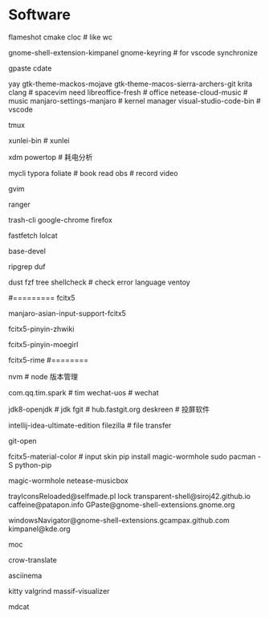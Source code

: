 * Software
flameshot
cmake
cloc # like wc
# (note: if turn on input method panel , all fcitx skin will don't work)
gnome-shell-extension-kimpanel
gnome-keyring              # for vscode synchronize
# gnome-shell-extension-unite
gpaste
cdate
# like ps painting
yay gtk-theme-mackos-mojave
gtk-theme-macos-sierra-archers-git
krita
clang                      # spacevim need
libreoffice-fresh          # office
netease-cloud-music        # music
manjaro-settings-manjaro   # kernel manager
visual-studio-code-bin     # vscode
# python-pip
tmux
# konsole(取消重拍)
xunlei-bin                 # xunlei
# (xtreme download manager)
xdm
powertop # 耗电分析
# mysql tool
mycli
typora
foliate                    # book read
obs                        # record video
# system clipboard link
gvim

# https://wiki.archlinux.org/title/Ranger_(%E7%AE%80%E4%BD%93%E4%B8%AD%E6%96%87)
ranger

# secure rm
trash-cli
google-chrome
firefox
# neofetch deprecate
fastfetch
lolcat
# ls -al | xclip
# 防火墙
# gufw
# xclip
# pacman
base-devel
# grep enhanced, like grep
ripgrep
duf
# like du -sh
dust
fzf
tree
shellcheck                 # check error language
ventoy
#
#========= fcitx5
# pacman (auto install fcitx-im)
manjaro-asian-input-support-fcitx5
# 词库 pacman
fcitx5-pinyin-zhwiki
# archlinuxcn
fcitx5-pinyin-moegirl
# fcitx input method
# C-` 调整为简化字
fcitx5-rime
#========
#
nvm                        # node 版本管理
# virtual-desktop            # plasma widget
com.qq.tim.spark           # tim
wechat-uos                 # wechat
# wudao-dict-git             # wudao directory
jdk8-openjdk               # jdk
fgit                       # hub.fastgit.org
deskreen                   # 投屏软件
# idea
intellij-idea-ultimate-edition
filezilla # file transfer
# auto add .pam_env  like
# npm fast open repo
git-open
# (F3 extra pane)
# yay
# if use kimpanel, not use this skin
fcitx5-material-color      # input skin
pip install magic-wormhole
sudo pacman -S python-pip
# pip
magic-wormhole netease-musicbox

# gnome-extensions list
trayIconsReloaded@selfmade.pl
lock
transparent-shell@siroj42.github.io
caffeine@patapon.info
GPaste@gnome-shell-extensions.gnome.org
# unite@hardpixel.eu
windowsNavigator@gnome-shell-extensions.gcampax.github.com
kimpanel@kde.org

# start: mocp
moc
# translate
crow-translate

# https://www.cnblogs.com/kevingrace/p/10188283.html
# terminal session recorder
asciinema 

# kate

kitty
valgrind
massif-visualizer
# markdown to cat
mdcat
